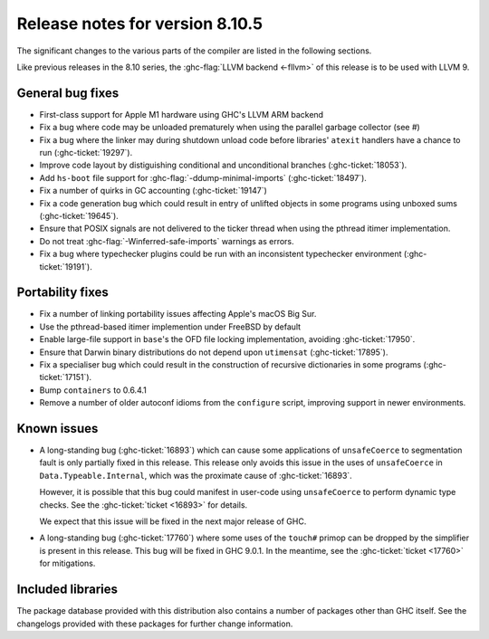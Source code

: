 .. _release-8-10-5:
Release notes for version 8.10.5
================================

The significant changes to the various parts of the compiler are listed in the
following sections.

Like previous releases in the 8.10 series, the :ghc-flag:`LLVM backend <-fllvm>`
of this release is to be used with LLVM 9.

General bug fixes
-----------------

- First-class support for Apple M1 hardware using GHC's LLVM ARM backend

- Fix a bug where code may be unloaded prematurely when using the parallel
  garbage collector (see #)

- Fix a bug where the linker may during shutdown unload code before
  libraries' ``atexit`` handlers have a chance to run (:ghc-ticket:`19297`).

- Improve code layout by distiguishing conditional and unconditional branches
  (:ghc-ticket:`18053`).

- Add ``hs-boot`` file support for :ghc-flag:`-ddump-minimal-imports`
  (:ghc-ticket:`18497`).

- Fix a number of quirks in GC accounting (:ghc-ticket:`19147`)

- Fix a code generation bug which could result in entry of unlifted objects
  in some programs using unboxed sums (:ghc-ticket:`19645`).

- Ensure that POSIX signals are not delivered to the ticker thread when using
  the pthread itimer implementation.

- Do not treat :ghc-flag:`-Winferred-safe-imports` warnings as errors.

- Fix a bug where typechecker plugins could be run with an inconsistent
  typechecker environment (:ghc-ticket:`19191`).

Portability fixes
-----------------

- Fix a number of linking portability issues affecting Apple's macOS Big Sur.

- Use the pthread-based itimer implemention under FreeBSD by default

- Enable large-file support in ``base``\'s the OFD file locking
  implementation, avoiding :ghc-ticket:`17950`.

- Ensure that Darwin binary distributions do not depend upon ``utimensat``
  (:ghc-ticket:`17895`).

- Fix a specialiser bug which could result in the construction of
  recursive dictionaries in some programs (:ghc-ticket:`17151`).

- Bump ``containers`` to 0.6.4.1

- Remove a number of older autoconf idioms from the ``configure`` script,
  improving support in newer environments.


Known issues
------------

- A long-standing bug (:ghc-ticket:`16893`) which can cause some applications
  of ``unsafeCoerce`` to segmentation fault is only partially fixed in this
  release. This release only avoids this issue in the uses of ``unsafeCoerce``
  in ``Data.Typeable.Internal``, which was the proximate cause of
  :ghc-ticket:`16893`.

  However, it is possible that this bug could manifest in user-code using
  ``unsafeCoerce`` to perform dynamic type checks. See the :ghc-ticket:`ticket
  <16893>` for details.

  We expect that this issue will be fixed in the next major release of GHC.

- A long-standing bug (:ghc-ticket:`17760`) where some uses of the ``touch#``
  primop can be dropped by the simplifier is present in this release. This bug
  will be fixed in GHC 9.0.1. In the meantime, see the :ghc-ticket:`ticket
  <17760>` for mitigations.


Included libraries
------------------

The package database provided with this distribution also contains a number of
packages other than GHC itself. See the changelogs provided with these packages
for further change information.

.. ghc-package-list::

    libraries/array/array.cabal:             Dependency of ``ghc`` library
    libraries/base/base.cabal:               Core library
    libraries/binary/binary.cabal:           Dependency of ``ghc`` library
    libraries/bytestring/bytestring.cabal:   Dependency of ``ghc`` library
    libraries/Cabal/Cabal/Cabal.cabal:       Dependency of ``ghc-pkg`` utility
    libraries/containers/containers/containers.cabal:   Dependency of ``ghc`` library
    libraries/deepseq/deepseq.cabal:         Dependency of ``ghc`` library
    libraries/directory/directory.cabal:     Dependency of ``ghc`` library
    libraries/exceptions/exceptions.cabal:   Dependency of ``haskeline`` library
    libraries/filepath/filepath.cabal:       Dependency of ``ghc`` library
    compiler/ghc.cabal:                      The compiler itself
    libraries/ghci/ghci.cabal:               The REPL interface
    libraries/ghc-boot/ghc-boot.cabal:       Internal compiler library
    libraries/ghc-boot-th/ghc-boot-th.cabal: Internal compiler library
    libraries/ghc-compact/ghc-compact.cabal: Core library
    libraries/ghc-heap/ghc-heap.cabal:       GHC heap-walking library
    libraries/ghc-prim/ghc-prim.cabal:       Core library
    libraries/haskeline/haskeline.cabal:     Dependency of ``ghci`` executable
    libraries/hpc/hpc.cabal:                 Dependency of ``hpc`` executable
    libraries/integer-gmp/integer-gmp.cabal: Core library
    libraries/libiserv/libiserv.cabal:       Internal compiler library
    libraries/mtl/mtl.cabal:                 Dependency of ``Cabal`` library
    libraries/parsec/parsec.cabal:           Dependency of ``Cabal`` library
    libraries/pretty/pretty.cabal:           Dependency of ``ghc`` library
    libraries/process/process.cabal:         Dependency of ``ghc`` library
    libraries/stm/stm.cabal:                 Dependency of ``haskeline`` library
    libraries/template-haskell/template-haskell.cabal:     Core library
    libraries/terminfo/terminfo.cabal:       Dependency of ``haskeline`` library
    libraries/text/text.cabal:               Dependency of ``Cabal`` library
    libraries/time/time.cabal:               Dependency of ``ghc`` library
    libraries/transformers/transformers.cabal: Dependency of ``ghc`` library
    libraries/unix/unix.cabal:               Dependency of ``ghc`` library
    libraries/Win32/Win32.cabal:             Dependency of ``ghc`` library
    libraries/xhtml/xhtml.cabal:             Dependency of ``haddock`` executable



